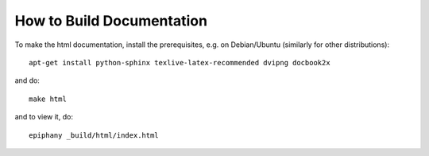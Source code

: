 How to Build Documentation
==========================

To make the html documentation, install the prerequisites, e.g. on
Debian/Ubuntu (similarly for other distributions)::

    apt-get install python-sphinx texlive-latex-recommended dvipng docbook2x

and do::

    make html

and to view it, do::

    epiphany _build/html/index.html
